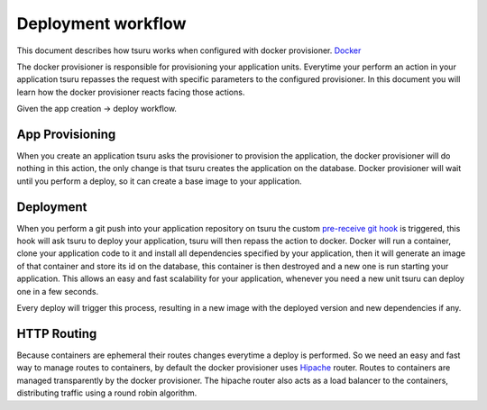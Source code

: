 Deployment workflow
===================

This document describes how tsuru works when configured with docker provisioner.
`Docker <http://docker.io>`_

The docker provisioner is responsible for provisioning your application units. Everytime your perform an action
in your application tsuru repasses the request with specific parameters to the configured provisioner. In this document
you will learn how the docker provisioner reacts facing those actions.

Given the app creation -> deploy workflow.

App Provisioning
----------------

When you create an application tsuru asks the provisioner to provision the application, the docker provisioner
will do nothing in this action, the only change is that tsuru creates the application on the database. Docker
provisioner will wait until you perform a deploy, so it can create a base image to your application.

Deployment
----------

When you perform a git push into your application repository on tsuru the custom
`pre-receive git hook <http://git-scm.com/book/en/Customizing-Git-Git-Hooks#Server-Side-Hooks>`_ is triggered, this hook will ask tsuru
to deploy your application, tsuru will then repass the action to docker. Docker will run a container, clone your
application code to it and install all dependencies specified by your application, then it will generate an image of that
container and store its id on the database, this container is then destroyed and a new one is run starting your application.
This allows an easy and fast scalability for your application, whenever you need a new unit tsuru can deploy one in a few seconds.

Every deploy will trigger this process, resulting in a new image with the deployed version and new dependencies if any.

HTTP Routing
------------

Because containers are ephemeral their routes changes everytime a deploy is performed. So we need an easy and fast way to manage routes to
containers, by default the docker provisioner uses `Hipache <https://github.com/dotcloud/hipache>`_ router.
Routes to containers are managed transparently by the docker provisioner. The hipache router also acts as a load balancer to the containers,
distributing traffic using a round robin algorithm.
